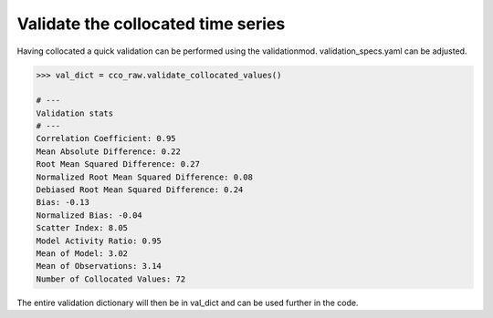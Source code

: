 Validate the collocated time series
###################################

Having collocated a quick validation can be performed using the validationmod. validation_specs.yaml can be adjusted.

.. code-block:: python3

   >>> val_dict = cco_raw.validate_collocated_values()

   # ---
   Validation stats
   # ---
   Correlation Coefficient: 0.95
   Mean Absolute Difference: 0.22
   Root Mean Squared Difference: 0.27
   Normalized Root Mean Squared Difference: 0.08
   Debiased Root Mean Squared Difference: 0.24
   Bias: -0.13
   Normalized Bias: -0.04
   Scatter Index: 8.05
   Model Activity Ratio: 0.95
   Mean of Model: 3.02
   Mean of Observations: 3.14
   Number of Collocated Values: 72

The entire validation dictionary will then be in val_dict and can be used further in the code.

